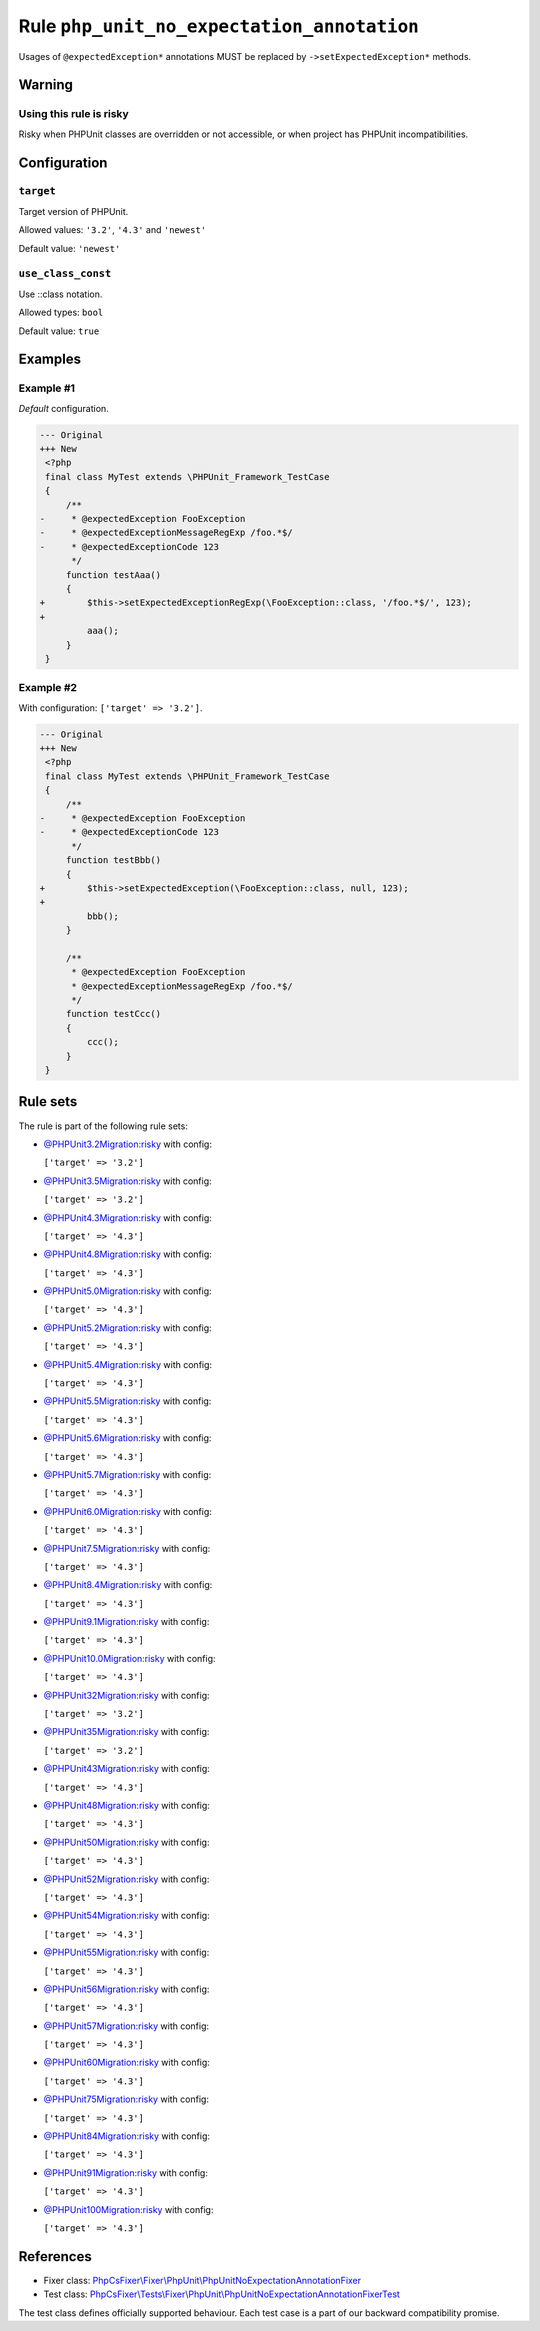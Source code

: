 ===========================================
Rule ``php_unit_no_expectation_annotation``
===========================================

Usages of ``@expectedException*`` annotations MUST be replaced by
``->setExpectedException*`` methods.

Warning
-------

Using this rule is risky
~~~~~~~~~~~~~~~~~~~~~~~~

Risky when PHPUnit classes are overridden or not accessible, or when project has
PHPUnit incompatibilities.

Configuration
-------------

``target``
~~~~~~~~~~

Target version of PHPUnit.

Allowed values: ``'3.2'``, ``'4.3'`` and ``'newest'``

Default value: ``'newest'``

``use_class_const``
~~~~~~~~~~~~~~~~~~~

Use ::class notation.

Allowed types: ``bool``

Default value: ``true``

Examples
--------

Example #1
~~~~~~~~~~

*Default* configuration.

.. code-block:: diff

   --- Original
   +++ New
    <?php
    final class MyTest extends \PHPUnit_Framework_TestCase
    {
        /**
   -     * @expectedException FooException
   -     * @expectedExceptionMessageRegExp /foo.*$/
   -     * @expectedExceptionCode 123
         */
        function testAaa()
        {
   +        $this->setExpectedExceptionRegExp(\FooException::class, '/foo.*$/', 123);
   +
            aaa();
        }
    }

Example #2
~~~~~~~~~~

With configuration: ``['target' => '3.2']``.

.. code-block:: diff

   --- Original
   +++ New
    <?php
    final class MyTest extends \PHPUnit_Framework_TestCase
    {
        /**
   -     * @expectedException FooException
   -     * @expectedExceptionCode 123
         */
        function testBbb()
        {
   +        $this->setExpectedException(\FooException::class, null, 123);
   +
            bbb();
        }

        /**
         * @expectedException FooException
         * @expectedExceptionMessageRegExp /foo.*$/
         */
        function testCcc()
        {
            ccc();
        }
    }

Rule sets
---------

The rule is part of the following rule sets:

- `@PHPUnit3.2Migration:risky <./../../ruleSets/PHPUnit3.2MigrationRisky.rst>`_ with config:

  ``['target' => '3.2']``

- `@PHPUnit3.5Migration:risky <./../../ruleSets/PHPUnit3.5MigrationRisky.rst>`_ with config:

  ``['target' => '3.2']``

- `@PHPUnit4.3Migration:risky <./../../ruleSets/PHPUnit4.3MigrationRisky.rst>`_ with config:

  ``['target' => '4.3']``

- `@PHPUnit4.8Migration:risky <./../../ruleSets/PHPUnit4.8MigrationRisky.rst>`_ with config:

  ``['target' => '4.3']``

- `@PHPUnit5.0Migration:risky <./../../ruleSets/PHPUnit5.0MigrationRisky.rst>`_ with config:

  ``['target' => '4.3']``

- `@PHPUnit5.2Migration:risky <./../../ruleSets/PHPUnit5.2MigrationRisky.rst>`_ with config:

  ``['target' => '4.3']``

- `@PHPUnit5.4Migration:risky <./../../ruleSets/PHPUnit5.4MigrationRisky.rst>`_ with config:

  ``['target' => '4.3']``

- `@PHPUnit5.5Migration:risky <./../../ruleSets/PHPUnit5.5MigrationRisky.rst>`_ with config:

  ``['target' => '4.3']``

- `@PHPUnit5.6Migration:risky <./../../ruleSets/PHPUnit5.6MigrationRisky.rst>`_ with config:

  ``['target' => '4.3']``

- `@PHPUnit5.7Migration:risky <./../../ruleSets/PHPUnit5.7MigrationRisky.rst>`_ with config:

  ``['target' => '4.3']``

- `@PHPUnit6.0Migration:risky <./../../ruleSets/PHPUnit6.0MigrationRisky.rst>`_ with config:

  ``['target' => '4.3']``

- `@PHPUnit7.5Migration:risky <./../../ruleSets/PHPUnit7.5MigrationRisky.rst>`_ with config:

  ``['target' => '4.3']``

- `@PHPUnit8.4Migration:risky <./../../ruleSets/PHPUnit8.4MigrationRisky.rst>`_ with config:

  ``['target' => '4.3']``

- `@PHPUnit9.1Migration:risky <./../../ruleSets/PHPUnit9.1MigrationRisky.rst>`_ with config:

  ``['target' => '4.3']``

- `@PHPUnit10.0Migration:risky <./../../ruleSets/PHPUnit10.0MigrationRisky.rst>`_ with config:

  ``['target' => '4.3']``

- `@PHPUnit32Migration:risky <./../../ruleSets/PHPUnit32MigrationRisky.rst>`_ with config:

  ``['target' => '3.2']``

- `@PHPUnit35Migration:risky <./../../ruleSets/PHPUnit35MigrationRisky.rst>`_ with config:

  ``['target' => '3.2']``

- `@PHPUnit43Migration:risky <./../../ruleSets/PHPUnit43MigrationRisky.rst>`_ with config:

  ``['target' => '4.3']``

- `@PHPUnit48Migration:risky <./../../ruleSets/PHPUnit48MigrationRisky.rst>`_ with config:

  ``['target' => '4.3']``

- `@PHPUnit50Migration:risky <./../../ruleSets/PHPUnit50MigrationRisky.rst>`_ with config:

  ``['target' => '4.3']``

- `@PHPUnit52Migration:risky <./../../ruleSets/PHPUnit52MigrationRisky.rst>`_ with config:

  ``['target' => '4.3']``

- `@PHPUnit54Migration:risky <./../../ruleSets/PHPUnit54MigrationRisky.rst>`_ with config:

  ``['target' => '4.3']``

- `@PHPUnit55Migration:risky <./../../ruleSets/PHPUnit55MigrationRisky.rst>`_ with config:

  ``['target' => '4.3']``

- `@PHPUnit56Migration:risky <./../../ruleSets/PHPUnit56MigrationRisky.rst>`_ with config:

  ``['target' => '4.3']``

- `@PHPUnit57Migration:risky <./../../ruleSets/PHPUnit57MigrationRisky.rst>`_ with config:

  ``['target' => '4.3']``

- `@PHPUnit60Migration:risky <./../../ruleSets/PHPUnit60MigrationRisky.rst>`_ with config:

  ``['target' => '4.3']``

- `@PHPUnit75Migration:risky <./../../ruleSets/PHPUnit75MigrationRisky.rst>`_ with config:

  ``['target' => '4.3']``

- `@PHPUnit84Migration:risky <./../../ruleSets/PHPUnit84MigrationRisky.rst>`_ with config:

  ``['target' => '4.3']``

- `@PHPUnit91Migration:risky <./../../ruleSets/PHPUnit91MigrationRisky.rst>`_ with config:

  ``['target' => '4.3']``

- `@PHPUnit100Migration:risky <./../../ruleSets/PHPUnit100MigrationRisky.rst>`_ with config:

  ``['target' => '4.3']``

References
----------

- Fixer class: `PhpCsFixer\\Fixer\\PhpUnit\\PhpUnitNoExpectationAnnotationFixer <./../../../src/Fixer/PhpUnit/PhpUnitNoExpectationAnnotationFixer.php>`_
- Test class: `PhpCsFixer\\Tests\\Fixer\\PhpUnit\\PhpUnitNoExpectationAnnotationFixerTest <./../../../tests/Fixer/PhpUnit/PhpUnitNoExpectationAnnotationFixerTest.php>`_

The test class defines officially supported behaviour. Each test case is a part of our backward compatibility promise.
